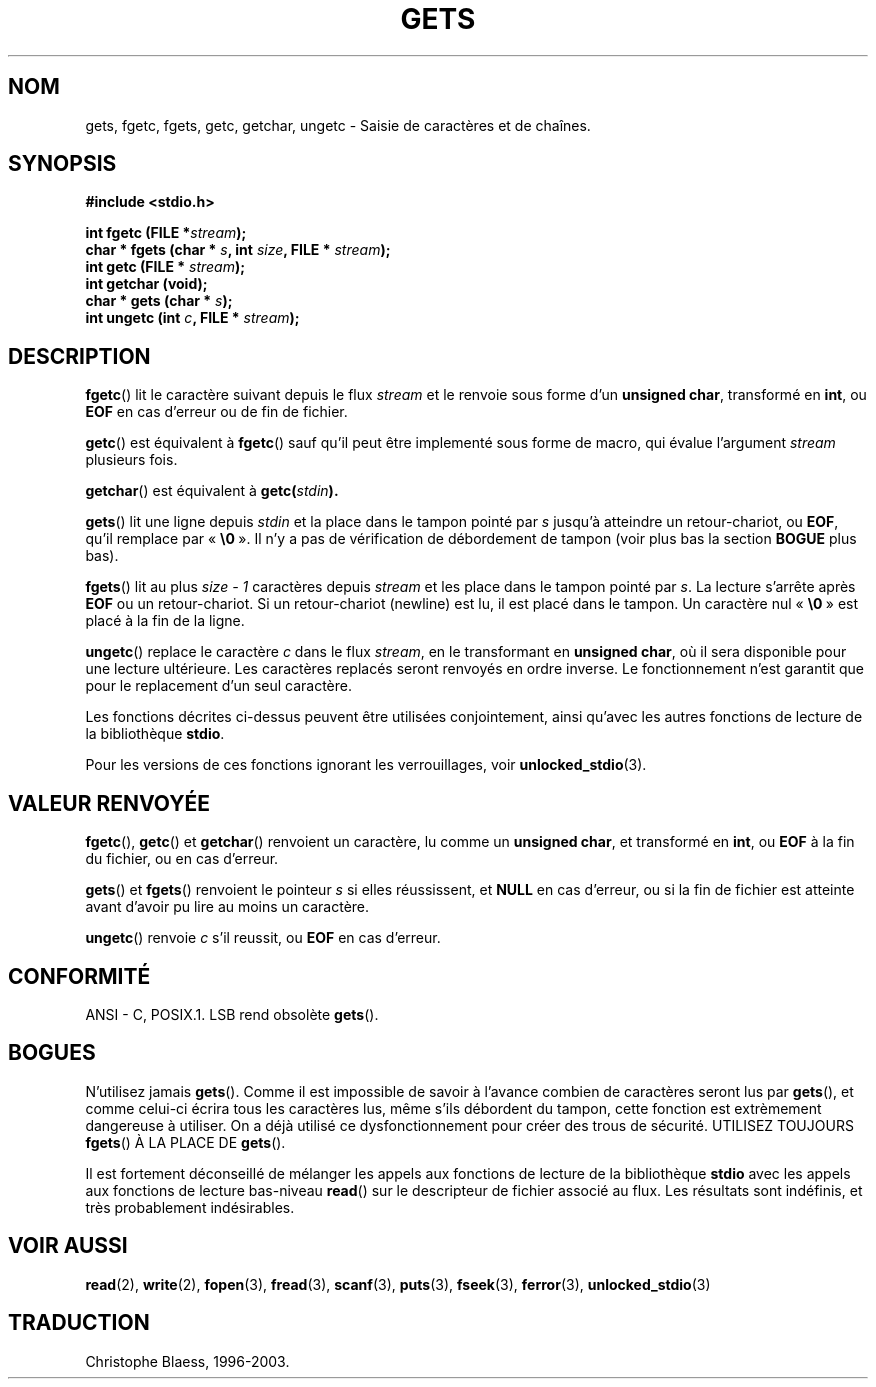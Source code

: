 .\" Copyright (c) 1993 by Thomas Koenig (ig25@rz.uni-karlsruhe.de)
.\"
.\" Permission is granted to make and distribute verbatim copies of this
.\" manual provided the copyright notice and this permission notice are
.\" preserved on all copies.
.\"
.\" Permission is granted to copy and distribute modified versions of this
.\" manual under the conditions for verbatim copying, provided that the
.\" entire resulting derived work is distributed under the terms of a
.\" permission notice identical to this one
.\"
.\" Since the Linux kernel and libraries are constantly changing, this
.\" manual page may be incorrect or out-of-date.  The author(s) assume no
.\" responsibility for errors or omissions, or for damages resulting from
.\" the use of the information contained herein.  The author(s) may not
.\" have taken the same level of care in the production of this manual,
.\" which is licensed free of charge, as they might when working
.\" professionally.
.\"
.\" Formatted or processed versions of this manual, if unaccompanied by
.\" the source, must acknowledge the copyright and authors of this work.
.\" License.
.\" Modified Wed Jul 28 11:12:07 1993 by Rik Faith (faith@cs.unc.edu)
.\" Modified Fri Sep  8 15:48:13 1995 by Andries Brouwer (aeb@cwi.nl)
.\"
.\" Traduction 03/11/1996 par Christophe Blaess (ccb@club-internet.fr)
.\" Màj 11/12/1997 LDP-1.18)
.\"
.\" Màj 06/06/2001 LDP-1.36
.\" Màj 25/01/2002 LDP-1.47
.\" Màj 21/07/2003 LDP-1.56
.\" Màj 23/12/2005 LDP-1.67
.\"
.TH GETS 3 "21 juillet 2003" LDP "Manuel du programmeur Linux"
.SH NOM
gets, fgetc, fgets, getc, getchar, ungetc \- Saisie de caractères et de chaînes.
.SH SYNOPSIS
.nf
.B #include <stdio.h>
.sp
.BI "int fgetc (FILE *" stream );
.nl
.BI "char * fgets (char * " s ", int " size ", FILE * " stream );
.nl
.BI "int getc (FILE * " stream );
.nl
.BI  "int getchar (void);"
.nl
.BI "char * gets (char * " s );
.nl
.BI "int ungetc (int " c ", FILE * " stream );
.SH DESCRIPTION
.BR fgetc ()
lit le caractère suivant depuis le flux
.I stream
et le renvoie sous forme d'un
.BR "unsigned char" ,
transformé en
.BR int ,
ou
.B EOF
en cas d'erreur ou de fin de fichier.
.PP
.BR getc ()
est équivalent à
.BR fgetc ()
sauf qu'il peut être implementé sous forme de macro, qui évalue l'argument
.I stream
plusieurs fois.
.PP
.BR getchar ()
est équivalent à
.BI "getc(" stdin ).
.PP
.BR gets ()
lit une ligne depuis
.I stdin
et la place dans le tampon pointé par
.I s
jusqu'à atteindre un retour-chariot, ou
.BR EOF ,
qu'il remplace par
.RB «\  "\e0" \ ».
Il n'y a pas de vérification de débordement de tampon (voir plus bas la section
.BR BOGUE
plus bas).
.PP
.BR fgets ()
lit au plus
.I size - 1
caractères depuis
.I stream
et les place dans le tampon pointé par
.IR s .
La lecture s'arrête après
.B EOF
ou un retour-chariot. Si un retour-chariot (newline) est lu, il est
placé dans le tampon. Un caractère nul
.RB «\  "\e0" \ »
est placé à la fin de la ligne.
.PP
.BR ungetc ()
replace le caractère
.I c
dans le flux
.IR stream ,
en le transformant en
.BR "unsigned char" ,
où il sera disponible pour une lecture ultérieure.
Les caractères replacés seront renvoyés en ordre inverse.
Le fonctionnement n'est garantit que pour le replacement d'un seul
caractère.
.PP
Les fonctions décrites ci-dessus peuvent être utilisées conjointement,
ainsi qu'avec les autres fonctions de lecture de la bibliothèque
.BR stdio .
.PP
Pour les versions de ces fonctions ignorant les verrouillages, voir
.BR unlocked_stdio (3).
.SH "VALEUR RENVOYÉE"
.BR fgetc (),
.BR getc ()
et
.BR getchar ()
renvoient un caractère, lu comme un
.BR "unsigned char" ,
et transformé en
.BR int ,
ou
.B EOF
à la fin du fichier, ou en cas d'erreur.
.PP
.BR gets ()
et
.BR fgets ()
renvoient le pointeur
.I s
si elles réussissent, et
.B NULL
en cas d'erreur, ou si la fin de fichier est atteinte avant d'avoir pu
lire au moins un caractère.
.PP
.BR ungetc ()
renvoie
.I c
s'il reussit, ou
.B EOF
en cas d'erreur.
.SH "CONFORMITÉ"
ANSI - C, POSIX.1.
LSB rend obsolète
.BR gets ().
.SH "BOGUES"
N'utilisez jamais
.BR gets ().
Comme il est impossible de savoir à l'avance combien de caractères seront lus par
.BR gets (),
et comme celui-ci
écrira tous les caractères lus, même s'ils débordent du tampon, cette fonction
est extrèmement dangereuse à utiliser. On a déjà utilisé ce dysfonctionnement
pour créer des trous de sécurité.
UTILISEZ TOUJOURS
.BR fgets ()
À LA PLACE DE
.BR gets ().
.PP
Il est fortement déconseillé de mélanger les appels aux fonctions de lecture
de la bibliothèque
.B stdio
avec les appels aux fonctions de lecture bas-niveau
.BR read ()
sur le descripteur de fichier associé au flux. Les résultats sont indéfinis,
et très probablement indésirables.
.SH "VOIR AUSSI"
.BR read (2),
.BR write (2),
.BR fopen (3),
.BR fread (3),
.BR scanf (3),
.BR puts (3),
.BR fseek (3),
.BR ferror (3),
.BR unlocked_stdio (3)
.SH TRADUCTION
Christophe Blaess, 1996-2003.
